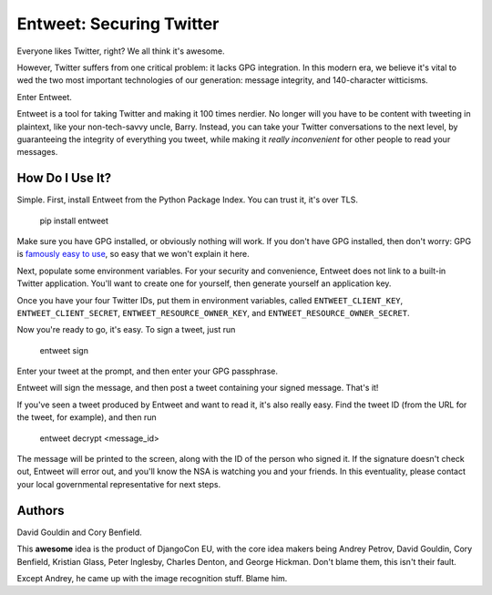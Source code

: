 Entweet: Securing Twitter
=========================

Everyone likes Twitter, right? We all think it's awesome.

However, Twitter suffers from one critical problem: it lacks GPG integration.
In this modern era, we believe it's vital to wed the two most important
technologies of our generation: message integrity, and 140-character
witticisms.

Enter Entweet.

Entweet is a tool for taking Twitter and making it 100 times nerdier. No longer
will you have to be content with tweeting in plaintext, like your
non-tech-savvy uncle, Barry. Instead, you can take your Twitter conversations
to the next level, by guaranteeing the integrity of everything you tweet, while
making it *really inconvenient* for other people to read your messages.

How Do I Use It?
----------------

Simple. First, install Entweet from the Python Package Index. You can trust it,
it's over TLS.

    pip install entweet

Make sure you have GPG installed, or obviously nothing will work. If you don't
have GPG installed, then don't worry: GPG is `famously easy to use`_, so easy
that we won't explain it here.

Next, populate some environment variables. For your security and convenience,
Entweet does not link to a built-in Twitter application. You'll want to create
one for yourself, then generate yourself an application key.

Once you have your four Twitter IDs, put them in environment variables, called
``ENTWEET_CLIENT_KEY``, ``ENTWEET_CLIENT_SECRET``,
``ENTWEET_RESOURCE_OWNER_KEY``, and ``ENTWEET_RESOURCE_OWNER_SECRET``.

Now you're ready to go, it's easy. To sign a tweet, just run

    entweet sign

Enter your tweet at the prompt, and then enter your GPG passphrase.

Entweet will sign the message, and then post a tweet containing your signed
message. That's it!

If you've seen a tweet produced by Entweet and want to read it, it's also
really easy. Find the tweet ID (from the URL for the tweet, for example), and
then run

    entweet decrypt <message_id>

The message will be printed to the screen, along with the ID of the person who
signed it. If the signature doesn't check out, Entweet will error out, and
you'll know the NSA is watching you and your friends. In this eventuality,
please contact your local governmental representative for next steps.

.. _famously easy to use: http://secushare.org/PGP

Authors
-------

David Gouldin and Cory Benfield.

This **awesome** idea is the product of DjangoCon EU, with the core idea makers
being Andrey Petrov, David Gouldin, Cory Benfield, Kristian Glass,
Peter Inglesby, Charles Denton, and George Hickman. Don't blame them, this
isn't their fault.

Except Andrey, he came up with the image recognition stuff. Blame him.
